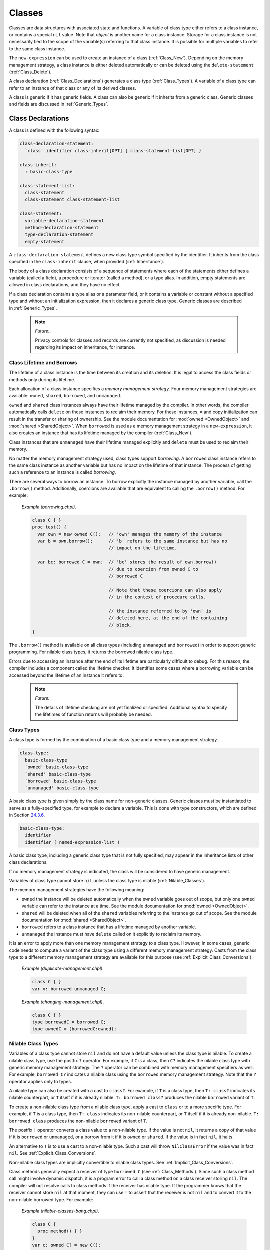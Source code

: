 .. default-domain:: chpl

.. _Chapter-Classes:

Classes
=======

Classes are data structures with associated state and functions. A
variable of class type either refers to a class instance, or contains a
special ``nil`` value. Note that *object* is another name for a class
instance. Storage for a class instance is not necessarily tied to the
scope of the variable(s) referring to that class instance. It is
possible for multiple variables to refer to the same class instance.

The ``new-expression`` can be used to create an instance of a class
(:ref:`Class_New`). Depending on the memory management strategy, a
class instance is either deleted automatically or can be deleted using
the ``delete-statement`` (:ref:`Class_Delete`).

A class declaration (:ref:`Class_Declarations`) generates a class
type (:ref:`Class_Types`). A variable of a class type can refer
to an instance of that class or any of its derived classes.

A class is generic if it has generic fields. A class can also be generic
if it inherits from a generic class. Generic classes and fields are
discussed in :ref:`Generic_Types`.

.. _Class_Declarations:

Class Declarations
------------------

A class is defined with the following syntax: 

.. code-block:: syntax

   class-declaration-statement:
     `class' identifier class-inherit[OPT] { class-statement-list[OPT] }

   class-inherit:
     : basic-class-type

   class-statement-list:
     class-statement
     class-statement class-statement-list

   class-statement:
     variable-declaration-statement
     method-declaration-statement
     type-declaration-statement
     empty-statement

A ``class-declaration-statement`` defines a new class type symbol
specified by the identifier. It inherits from the class specified in the
``class-inherit`` clause, when provided (:ref:`Inheritance`).

The body of a class declaration consists of a sequence of statements
where each of the statements either defines a variable (called a field),
a procedure or iterator (called a method), or a type alias. In addition,
empty statements are allowed in class declarations, and they have no
effect.

If a class declaration contains a type alias or a parameter field, or it
contains a variable or constant without a specified type and without an
initialization expression, then it declares a generic class type.
Generic classes are described in :ref:`Generic_Types`.

   .. note::
      *Future:*.

      Privacy controls for classes and records are currently not specified,
      as discussion is needed regarding its impact on inheritance, for
      instance.

.. _Class_Lifetime_and_Borrows:

Class Lifetime and Borrows
~~~~~~~~~~~~~~~~~~~~~~~~~~

The lifetime of a class instance is the time between its creation and
its deletion. It is legal to access the class fields or methods only
during its lifetime.

Each allocation of a class instance specifies a *memory management
strategy*. Four memory management strategies are available: ``owned``,
``shared``, ``borrowed``, and ``unmanaged``.

``owned`` and ``shared`` class instances always have their lifetime
managed by the compiler. In other words, the compiler automatically calls
``delete`` on these instances to reclaim their memory. For these
instances, ``=`` and copy initialization can result in the transfer or
sharing of ownership. See the module documentation for :mod:`owned
<OwnedObject>` and :mod:`shared <SharedObject>`.  When ``borrowed`` is
used as a memory management strategy in a ``new-expression``, it also
creates an instance that has its lifetime managed by the compiler
(:ref:`Class_New`).

Class instances that are ``unmanaged`` have their lifetime managed
explicitly and ``delete`` must be used to reclaim their memory.

No matter the memory management strategy used, class types support
*borrowing*. A ``borrowed`` class instance refers to the same class
instance as another variable but has no impact on the lifetime of that
instance. The process of getting such a reference to an instance is
called *borrowing*.

There are several ways to borrow an instance. To borrow explicitly the
instance managed by another variable, call the ``.borrow()`` method.
Additionally, coercions are available that are equivalent to calling the
``.borrow()`` method. For example:

   *Example (borrowing.chpl)*.

   

   .. code-block:: chapel

      class C { }
      proc test() {
        var own = new owned C();   // 'own' manages the memory of the instance
        var b = own.borrow();      // 'b' refers to the same instance but has no
                                   // impact on the lifetime.

        var bc: borrowed C = own;  // 'bc' stores the result of own.borrow()
                                   // due to coercion from owned C to
                                   // borrowed C

                                   // Note that these coercions can also apply
                                   // in the context of procedure calls.

                                   // the instance referred to by 'own' is
                                   // deleted here, at the end of the containing
                                   // block.
      }

   

   .. BLOCK-test-chapelpost

      test();

The ``.borrow()`` method is available on all class types (including
``unmanaged`` and ``borrowed``) in order to support generic programming.
For nilable class types, it returns the borrowed nilable class type.

Errors due to accessing an instance after the end of its lifetime are
particularly difficult to debug. For this reason, the compiler includes
a component called the lifetime checker. It identifies some cases where
a borrowing variable can be accessed beyond the lifetime of an instance
it refers to.

  .. note::
      
      *Future:*

      The details of lifetime checking are not yet finalized or specified.
      Additional syntax to specify the lifetimes of function returns will
      probably be needed.

.. _Class_Types:

Class Types
~~~~~~~~~~~

A class type is formed by the combination of a basic class type and a
memory management strategy.



.. code-block:: syntax

   class-type:
     basic-class-type
     `owned' basic-class-type
     `shared' basic-class-type
     `borrowed' basic-class-type
     `unmanaged' basic-class-type

A basic class type is given simply by the class name for non-generic
classes. Generic classes must be instantiated to serve as a
fully-specified type, for example to declare a variable. This is done
with type constructors, which are defined in
Section \ `24.3.6 <#Type_Constructors>`__.



.. code-block:: syntax

   basic-class-type:
     identifier
     identifier ( named-expression-list )

A basic class type, including a generic class type that is not fully
specified, may appear in the inheritance lists of other class
declarations.

If no memory management strategy is indicated, the class will be
considered to have generic management.

Variables of class type cannot store ``nil`` unless the class type is
nilable (:ref:`Nilable_Classes`).

The memory management strategies have the following meaning:

-  ``owned`` the instance will be deleted automatically when the
   ``owned`` variable goes out of scope, but only one ``owned`` variable
   can refer to the instance at a time. See the module documentation for
   :mod:`owned <OwnedObject>`.

-  ``shared`` will be deleted when all of the ``shared`` variables
   referring to the instance go out of scope. See
   the module documentation for :mod:`shared <SharedObject>`.

-  ``borrowed`` refers to a class instance that has a lifetime managed
   by another variable.

-  ``unmanaged`` the instance must have ``delete`` called on it
   explicitly to reclaim its memory.

It is an error to apply more than one memory management strategy to a
class type. However, in some cases, generic code needs to compute a
variant of the class type using a different memory management strategy.
Casts from the class type to a different memory management strategy are
available for this purpose
(see :ref:`Explicit_Class_Conversions`).

   *Example (duplicate-management.chpl)*.

   

   .. code-block:: chapel

      class C { }
      var x: borrowed unmanaged C;

   

   .. BLOCK-test-chapeloutput

      duplicate-management.chpl:2: error: Type expression uses multiple class kinds: borrowed unmanaged

..

   *Example (changing-management.chpl)*.

   

   .. code-block:: chapel

      class C { }
      type borrowedC = borrowed C;
      type ownedC = (borrowedC:owned);

   

   .. BLOCK-test-chapelpost

      writeln(borrowedC:string);
      writeln(ownedC:string);

   

   .. BLOCK-test-chapeloutput

      borrowed C
      owned C

.. _Nilable_Classes:

Nilable Class Types
~~~~~~~~~~~~~~~~~~~

Variables of a class type cannot store ``nil`` and do not have a default
value unless the class type is nilable. To create a nilable class type,
use the postfix ``?`` operator. For example, if ``C`` is a class, then
``C?`` indicates the nilable class type with generic memory management strategy.
The ``?`` operator can be combined with memory management specifiers as
well. For example, ``borrowed C?`` indicates a nilable class using the
``borrowed`` memory management strategy. Note that the ``?`` operator
applies only to types.

A nilable type can also be created with a cast to ``class?``. For example,
if ``T`` is a class type, then ``T: class?`` indicates its nilable counterpart,
or ``T`` itself if it is already nilable. ``T: borrowed class?`` produces
the nilable ``borrowed`` variant of ``T``.

To create a non-nilable class type from a nilable class type, apply a
cast to ``class`` or to a more specific type. For example, if ``T`` is
a class type, then ``T: class`` indicates its non-nilable counterpart,
or ``T`` itself if it is already non-nilable. ``T: borrowed class``
produces the non-nilable ``borrowed`` variant of ``T``.

The postfix ``!`` operator converts a class value to a non-nilable type.
If the value is not ``nil``, it returns a copy of that value if it is
``borrowed`` or ``unmanaged``, or a borrow from it if it is ``owned``
or ``shared``. If the value is in fact ``nil``, it halts.

An alternative to ``!`` is to use a cast to a non-nilable type. Such a
cast will throw ``NilClassError`` if the value was in fact ``nil``.
See :ref:`Explicit_Class_Conversions`.

Non-nilable class types are implicitly convertible to nilable class
types. See :ref:`Implicit_Class_Conversions`.

Class methods generally expect a receiver of type ``borrowed C``
(see :ref:`Class_Methods`). Since such a class method call might
involve dynamic dispatch, it is a program error to call a class method
on a class receiver storing ``nil``. The compiler will not
resolve calls to class methods if the receiver has nilable type. If the
programmer knows that the receiver cannot store ``nil`` at that moment,
they can use ``!`` to assert that the receiver is not ``nil`` and to
convert it to the non-nilable borrowed type. For example:

   *Example (nilable-classes-bang.chpl)*.

   

   .. code-block:: chapel

      class C {
        proc method() { }
      }
      var c: owned C? = new C();

      // Invoke c.method() only when c is non-nil.
      if c != nil {
        c!.method(); // c! converts from 'owned C?' to 'borrowed C'
      }

The ``borrow()`` method is an exception. Suppose it is invoked on an
expression of a class type ``C``. It will return ``borrowed C`` for any
non-nilable ``C`` type (e.g. ``owned C``). It will return
``borrowed C?`` for any nilable ``C`` type (e.g. ``C?``).

.. _Class_Values:

Class Values
~~~~~~~~~~~~

A class value is either a reference to an instance of a class or ``nil``
(:ref:`Class_nil_value`). Class instances can be created using a
``new`` expression (:ref:`Class_New`).

For a given class type, a legal value of that type is a reference to an
instance of either that class or a class inheriting, directly or
indirectly, from that class. ``nil`` is a legal value of any non-nilable
class type.

The default value of a concrete nilable class type is ``nil``. Generic
class types and non-nilable class types do not have a default value.
For this reason, rectangular arrays of non-nilable classes cannot be
resized, since the new array values don't have a logical default
value.  For similar reasons, associative and sparse arrays of
non-nilable classes are not currently supported.

   *Example (declaration.chpl)*.

   

   .. code-block:: chapel

      class C { }
      var c : owned C?;    // c has class type owned C?, meaning
                           // the instance can be nil and is deleted automatically
                           // when it is not.
      c = new C();         // Now c refers to an initialized instance of type C.
      var c2 = c.borrow(); // The type of c2 is borrowed C?.
                           // c2 refers to the same object as c.
      class D : C {}    // Class D is derived from C.
      c = new D();      // Now c refers to an object of type D.
                        // Since c is owned, the previous is deleted.
      // the C and D instances allocated above will be reclaimed
      // at the end of this block.

   

   .. BLOCK-test-chapelcompopts

      --no-warnings

   When the variable ``c`` is declared, it initially has the value of
   ``nil``. The next statement assigned to it an instance of the class
   ``C``. The declaration of variable ``c2`` shows that these steps can
   be combined. The type of ``c2`` is also ``borrowed C?``, determined
   implicitly from the the initialization expression. Finally, an object
   of type ``owned D`` is created and assigned to ``c``.

.. _Class_nil_value:

The *nil* Value
~~~~~~~~~~~~~~~

Chapel provides ``nil`` to indicate the absence of a reference to any
object. Invoking a class method or accessing a field of the ``nil``
value results in a run-time or compile-time error.

``nil`` can be assigned to a variable of any nilable class type. There
is a restriction for using ``nil`` as the default value or the actual
argument of a function formal, or as the initializer for a variable or a
field. Such a use is disallowed when the declared type of the
formal/variable/field is non-nilable or generic, including generic
memory management.



.. code-block:: syntax

   nil-expression:
     `nil'

.. _Class_Fields:

Class Fields
~~~~~~~~~~~~

A variable declaration within a class declaration defines a *field*
within that class. Each class instance consists of one variable per each
``var`` or ``const`` field in the class.

   *Example (defineActor.chpl)*.

   The code 

   .. BLOCK-test-chapelpre

      config param cleanUp = false;

   

   .. code-block:: chapel

      class Actor {
        var name: string;
        var age: uint;
      }

   defines a new class type called ``Actor`` that has two fields: the
   string field ``name`` and the unsigned integer field ``age``.

Field access is described in :ref:`Class_Field_Accesses`.

  .. note::
      
      *Future:*
      
      ``ref`` fields, which are fields corresponding to variable
      declarations with ``ref`` or ``const ref`` keywords, are an area of
      future work.

.. _Class_Methods:

Class Methods
~~~~~~~~~~~~~

Methods on classes are referred to as to as *class methods*. See the
methods section :ref:`Chapter-Methods` for more information about
methods.

Within a class method, the type of ``this`` is generally the non-nilable
``borrowed`` variant of the class type. It is different for type methods
(see below) and it might be a different type if the class method is
declared as a secondary method with a type expression
(see `[Secondary_Methods_with_Type_Expressions] <#Secondary_Methods_with_Type_Expressions>`__).

For example:

   *Example (class-method-this-type.chpl)*.

   

   ::

      class C {
        proc primaryMethod() {
          assert(this.type == borrowed C);
        }
      }
      proc C.secondaryMethod() {
        assert(this.type == borrowed C);
      }
      proc (owned C?).secondaryMethodWithTypeExpression() {
        assert(this.type == owned C?);
      }

      var x:owned C? = new owned C();
      x!.primaryMethod();   // within the method, this: borrowed C
      x!.secondaryMethod(); // within the method, this: borrowed C
      x.secondaryMethodWithTypeExpression(); // within the method, this: owned C?

   .. BLOCK-test-chapelpost

      class C {
        proc primaryMethod() {
          assert(this.type == borrowed C);
        }
      }
      proc C.secondaryMethod() {
        assert(this.type == borrowed C);
      }
      proc (owned C?).secondaryMethodWithTypeExpression() {
        assert(this.type == owned C?);
      }

      var x:owned C? = new owned C();
      x!.primaryMethod();   // within the method, this: borrowed C
      x!.secondaryMethod(); // within the method, this: borrowed C
      x.secondaryMethodWithTypeExpression(); // within the method, this: owned C?


For type methods on a class, ``this`` will accept any management or
nilability variant of the class type and it will refer to that type in
the body of the method. For example:

   *Example (class-type-method-this.chpl)*.

   

   .. code-block:: chapel

      class C {
        proc type typeMethod() {
          writeln(this:string); // print out the type of 'this'
        }
      }
      (C).typeMethod(); // prints 'C'
      (owned C).typeMethod(); // prints 'owned C'
      (borrowed C?).typeMethod(); // prints 'borrowed C?'

   

   .. BLOCK-test-chapeloutput

      C
      owned C
      borrowed C?

When a type method is defined only in a parent class, the type will be
the corresponding variant of the parent class. For example:

   *Example (class-type-method-inherit.chpl)*.

   

   .. code-block:: chapel

      class Parent { }
      class Child : Parent { }
      proc type Parent.typeMethod() {
        writeln(this:string); // print out the type 'this'
      }

      Child.typeMethod(); // prints 'Parent'
      (borrowed Child?).typeMethod(); // prints 'borrowed Parent?'

   

   .. BLOCK-test-chapeloutput

      Parent
      borrowed Parent?

.. _Nested_Classes:

Nested Classes
~~~~~~~~~~~~~~

A class defined within another class or record is a nested class. A
nested class can be referenced only within its immediately enclosing
class or record.

.. _Inheritance:

Inheritance
-----------

A class inherits, or *derives*, from the class specified in the class
declaration’s ``class-inherit`` clause when such clause is present.
Otherwise the class inherits from the predefined ``object`` class
(:ref:`The_object_Class`). In either case, there is exactly one
*parent* class. There can be many classes that inherit from a particular
parent class.

It is possible for a class to inherit from a generic class. Suppose for
example that a class ``C`` inherits from class ``ParentC``. In this
situation, ``C`` will have type constructor arguments based upon generic
fields in the ``ParentC`` as described in
 `24.3.6 <#Type_Constructors>`__. Furthermore, a fully specified ``C``
will be a subclass of a corresponding fully specified ``ParentC``.

.. _The_object_Class:

The *object* Class
~~~~~~~~~~~~~~~~~~

All classes are derived from the ``object`` class, either directly or
indirectly. If no class name appears in ``class-inherit`` clause, the
class derives implicitly from ``object``. Otherwise, a class derives
from ``object`` indirectly through the class it inherits. A variable of
type ``object`` can hold a reference to an object of any class type.

.. _Accessing_Base_Class_Fields:

Accessing Base Class Fields
~~~~~~~~~~~~~~~~~~~~~~~~~~~

A derived class contains data associated with the fields in its base
classes. The fields can be accessed in the same way that they are
accessed in their base class unless a getter method is overridden in the
derived class, as discussed
in :ref:`Overriding_Base_Class_Methods`.

.. _Shadowing_Base_Class_Fields:

Shadowing Base Class Fields
~~~~~~~~~~~~~~~~~~~~~~~~~~~

A field in the derived class can be declared with the same name as a
field in the base class. Such a field shadows the field in the base
class in that it is always referenced when it is accessed in the context
of the derived class.

   *Open issue*.

   There is an expectation that there will be a way to reference the
   field in the base class but this is not defined at this time.

.. _Overriding_Base_Class_Methods:

Overriding Base Class Methods
~~~~~~~~~~~~~~~~~~~~~~~~~~~~~

If a method in a derived class is declared with a signature identical to
that of a method in a base class, then it is said to override the base
class’s method. Such methods may be considered for dynamic dispatch if
certain criteria are met. In particular, dynamic dispatch will be used
when the method receiver has a static type of the base class but refers
to an instance of a derived class type. Additionally, a method eligible
for dynamic dispatch must not be a class method (see :ref:`Class_Methods`),
must not return ``type``, and must not return ``param``.

   *Rationale*.

   Class methods, methods that return ``type``, and methods that return
   ``param`` are not considered as candidates for dynamic dispatch because
   they are resolved at compile-time based on the static type of the
   method receiver.

In order to have identical signatures, two methods must have the same
names, and their formal arguments must have the same names, intents, types,
and order.

The return type of the overriding method must either be the same as the
return type of the base class’s method or be a subclass of the base class
method’s return type.

Methods that override a base class method must be marked with the
``override`` keyword in the ``procedure-kind``. Additionally, methods
marked with ``override`` but for which there is no parent class method
with an identical signature will result in a compiler error.

   *Rationale*.

   This feature is designed to help avoid cases where class authors
   accidentally override a method without knowing it; or fail to
   override a method that they intended to due to not meeting the
   identical signature condition.

Methods without parentheses are not candidates for dynamic dispatch.

   *Rationale*.

   Methods without parentheses are primarily used for field accessors. A
   default is created if none is specified. The field accessor should
   not dispatch dynamically since that would make it impossible to
   access a base field within a base method should that field be
   shadowed by a subclass.

.. _Class_New:

Class New
---------

To create an instance of a class, use a ``new`` expression. For example:

   *Example (class-new.chpl)*.

   

   .. code-block:: chapel

      class C {
        var x: int;
      }
      var instance = new C(1);

   

   .. BLOCK-test-chapelcompopts

      --no-warnings

The new expression can be defined by the following syntax:



.. code-block:: syntax

   new-expression:
     `new' type-expression ( argument-list )

An initializer for a given class is called by placing the ``new``
operator in front of a type expression. Any initializer arguments follow
the class name in a parenthesized list.

Syntactically, the ``type-expression`` includes ``owned``, ``shared``,
``borrowed``, and ``unmanaged``. However these have important
consequences for class new expressions. In particular, suppose ``C`` is
a ``type-expression`` that results in a class type. Then:

-  ``new C()`` is the same as ``new owned C()``

-  ``new owned C()`` allocates and initializes an instance that will be
   deleted at the end of the current block unless it is transferred to
   another ``owned`` variable. It results in something of type
   ``owned C``.

-  ``new shared C()`` allocates and initializes the instance that will
   be deleted when the last ``shared`` variable referring to it goes out
   of scope. Results in something of type ``shared C``.

-  ``new borrowed C()`` allocates and initializes an instance that will
   be automatically deleted at the end of the current block. This
   process is managed by an ``owned`` temporary. Unlike
   ``new owned C()``, this results in a value of type ``borrowed C`` and
   ownership of the instance cannot be transferred out of the block. In
   other words, ``new borrowed C()`` is equivalent to 

   .. code-block:: chapel

            (new owned C()).borrow()

-  ``new unmanaged C()`` allocates and initializes an instance that must
   have ``delete`` called on it explicitly to avoid a memory leak. It
   results in something of type ``unmanaged C``.

See also :ref:`Class_Lifetime_and_Borrows` and
:ref:`Class_Types`.

.. _Class_Initializers:

Class Initializers
------------------

A ``new`` expression allocates memory for the desired class and invokes
an *initializer* method on the uninitialized memory, passing any
arguments following the class name. An initializer is implemented by a
method named ``init`` and is responsible for initializing the fields of
the class.

Any initializers declared in a program are *user-defined* initializers.
If the program declares no initializers for a class, the compiler must
generate an initializer for that class based on the types and
initialization expressions of fields defined by that class.

.. _User_Defined_Initializers:

User-Defined Initializers
~~~~~~~~~~~~~~~~~~~~~~~~~

A user-defined initializer is an initializer method explicitly declared
in the program. An initializer declaration has the same syntax as a
method declaration, with the restrictions that the name of the method
must be ``init`` and there must not be a return type specifier. When an
initializer is called, the usual function resolution mechanism
(:ref:`Function_Resolution`) is applied with the exception that
an initializer may not be virtually dispatched.

A user-defined initializer is responsible for initializing all fields.
An initializer may omit initialization of fields, but all fields that
are initialized must be initialized in declaration order.

Initializers for generic classes (:ref:`Generic_Types`) handle
generic fields without default values differently and may need to
satisfy additional requirements. See
Section \ `24.3.9 <#Generic_User_Initializers>`__ for details.

   *Example (simpleInitializers.chpl)*.

   The following example shows a class with two initializers:
   

   .. code-block:: chapel

      class MessagePoint {
        var x, y: real;
        var message: string;

        proc init(x: real, y: real) {
          this.x = x;
          this.y = y;
          this.message = "a point";
        }

        proc init(message: string) {
          this.x = 0;
          this.y = 0;
          this.message = message;
        }
      }  // class MessagePoint

      // create two objects
      var mp1 = new MessagePoint(1.0, 2.0);
      var mp2 = new MessagePoint("point mp2");

   

   .. BLOCK-test-chapelpost

      writeln(mp1);
      writeln(mp2);

   

   .. BLOCK-test-chapelcompopts

      --no-warnings

   

   .. BLOCK-test-chapeloutput

      {x = 1.0, y = 2.0, message = a point}
      {x = 0.0, y = 0.0, message = point mp2}

   The first initializer lets the user specify the initial coordinates
   and the second initializer lets the user specify the initial message
   when creating a MessagePoint.

.. _Field_Initialization_Versus_Assignment:

Field Initialization Versus Assignment
^^^^^^^^^^^^^^^^^^^^^^^^^^^^^^^^^^^^^^

Within the body of an initializer, the first use of a field as the
left-hand side of an assignment statement will be considered
initialization. Subsequent uses of the assignment operator on the field
will invoke regular assignment as defined by the language.

   *Example (fieldInitAssignment.chpl)*.

   The following example documents the difference between field
   initialization and field assignment. 

   .. code-block:: chapel

      class PointDoubleX {
        var x, y : real;

        proc init(x: real, y: real) {
          this.x = x;              // initialization
          writeln("x = ", this.x); // use of initialized field
          this.x = this.x * 2;     // assignment, use of initialized field

          this.y = y;              // initialization
        }
      }

      var p = new PointDoubleX(1.0, 2.0);

   

   .. BLOCK-test-chapelpost

      writeln(p);

   

   .. BLOCK-test-chapelcompopts

      --no-warnings

   

   .. BLOCK-test-chapeloutput

      x = 1.0
      {x = 2.0, y = 2.0}

   The first statement in the initializer initializes field ``x`` to the
   value of the formal ``x``. The second statement simply reads the
   value of the initialized field. The third statement reads the value
   of the field, doubles it, and *assigns* the result to the field
   ``x``.

If a field is used before it is initialized, an compile-time error will
be issued.

   *Example (usedBeforeInitialized.chpl)*.

   In the following code: 

   .. code-block:: chapel

      class Point {
        var x, y : real;

        proc init(x: real, y: real) {
          writeln(this.x); // Error: use of uninitialized field!
          this.x = x;
          this.y = y;
          writeln(this.y);
        }
      }
      var p = new Point(1.0, 2.0);

   

   .. BLOCK-test-chapelcompopts

      --no-warnings

   The first statement in the initializer reads the value of
   uninitialized field ``x``, so the compiler will issue an error:

   

   .. code-block:: printoutput

      usedBeforeInitialized.chpl:4: In initializer:
      usedBeforeInitialized.chpl:5: error: field "x" used before it is initialized

.. _Omitting_Field_Initializations:

Omitting Field Initializations
^^^^^^^^^^^^^^^^^^^^^^^^^^^^^^

In order to support productive and elegant initializers, the language
allows field initializations to be omitted if the field has a type or if
the field has an initialization expression. The compiler will insert
initialization statements for such fields based on their types and
default values.

   *Example (fieldInitOmitted.chpl)*.

   In the following code: 

   .. code-block:: chapel

      class LabeledPoint {
        var x : real;
        var y : real;
        var msg : string = 'Unlabeled';

        proc init(x: real, y: real) {
          this.x = x;
          this.y = y;
          // compiler inserts "this.msg = 'Unlabeled'";
        }

        proc init(msg : string) {
          // compiler inserts "this.x = 0.0;"
          // compiler inserts "this.y = 0.0;"
          this.msg = msg;
        }
      }

      var A = new LabeledPoint(2.0, 3.0);
      var B = new LabeledPoint("Origin");

   

   .. BLOCK-test-chapelpost

      writeln(A);
      writeln(B);

   

   .. BLOCK-test-chapelcompopts

      --no-warnings

   

   .. BLOCK-test-chapeloutput

      {x = 2.0, y = 3.0, msg = Unlabeled}
      {x = 0.0, y = 0.0, msg = Origin}

   The first initializer initializes the values of fields ``x`` and
   ``y``, and the compiler inserts initialization for the ``msg`` field
   by using its default value. The second initializer initializes the
   ``msg`` field, and the compiler inserts initialization for fields
   ``x`` and ``y`` based on the type of those fields
   (:ref:`Default_Values_For_Types`).

In order to reduce ambiguity and to ensure a well-defined order for
side-effects, the language requires that all fields be initialized in
field declaration order. This applies regardless of whether field
initializations are omitted from the initializer body. If fields are
initialized out of order, a compile-time error will be issued.

   *Example (fieldsOutOfOrder.chpl)*.

   In the following code: 

   .. code-block:: chapel

      class Point3D {
        var x = 1.0;
        var y = 1.0;
        var z = 1.0;

        proc init(x: real) {
          this.x = x;
          // compiler inserts "this.y = 1.0;"
          this.z = y * 2.0;
        }

        proc init(x: real, y: real, z: real) {
          this.x = x;
          this.z = z;
          this.y = y; // Error!
        }
      }

      var A = new Point3D(1.0);
      var B = new Point3D(1.0, 2.0, 3.0);

   

   .. BLOCK-test-chapelcompopts

      --no-warnings

   

   .. BLOCK-test-chapeloutput

      fieldsOutOfOrder.chpl:12: In initializer:
      fieldsOutOfOrder.chpl:15: error: Field "y" initialized out of order
      fieldsOutOfOrder.chpl:15: note: initialization of fields before .init() call must be in field declaration order

   The first initializer leverages the well-defined order of omitted
   field initialization to use the default value of field ``y`` in order
   to explicitly initialize field ``z``.

   The second initializer initializes field ``z`` before field ``y``,
   causing a compile-time error to be issued.

..

   *Rationale*.

   Without this rule the compiler could insert default initialization
   for field ``y`` before ``z`` is explicitly initialized. The following
   statement would then be *assignment* to field ``y``, despite
   appearing to be initialization. This subtle difference may be
   confusing and surprising, and is avoided by requiring fields to be
   initialized in field declaration order.

.. _Limitations_on_Instance_Usage_in_Initializers:

Limitations on Instance Usage in Initializers
^^^^^^^^^^^^^^^^^^^^^^^^^^^^^^^^^^^^^^^^^^^^^

As the initializer makes progress, the class instance is incrementally
initialized. In order to prevent usage of uninitialized memory, there
are restrictions on usage of the class instance before it is fully
initialized:

-  Methods may not be invoked on partially-initialized instances

-  ``this`` may not be passed to functions while partially-initialized

These rules allow all methods and functions to assume that class
instances have been initialized, provided their value is not ``nil``.

   *Rationale*.

   The compiler could conceivably attempt to analyze methods and
   functions to determine which fields are used, and selectively allow
   method calls on partially-initialized class instances. Instead, it is
   simpler for the language to forbid method calls on
   partially-initialized instances.

Methods may be called and ``this`` may be passed to functions only after
the built-in ``complete`` method is invoked. This method may not be
overridden. If any fields have not been initialized by the time the
``complete`` method is invoked, they will be considered omitted and the
compiler will insert initialization statements as described earlier. If
the user does not invoke the ``complete`` method explicitly, the
compiler will insert a call to ``complete`` at the end of the
initializer.

   *Rationale*.

   Due to support for omitted field initialization, there is potential
   for confusion regarding the overall status of initialization. This
   confusion is addressed in the design by requiring ``complete`` to
   explicitly mark the transition between partially and fully
   initialized instances.

..

   *Implementors’ note*.

   Even if the user explicitly initializes every field, the ``complete``
   method is still required to invoke other methods.

   *Example (thisDotComplete.chpl)*.

   In the following code: 

   .. code-block:: chapel

      class LabeledPoint {
        var x, y : real;
        var max = 10.0;
        var msg : string = 'Unlabeled';

        proc init(x: real, y: real) {
          this.x = x;
          this.y = y;
          // compiler inserts initialization for 'max' and 'msg'

          this.complete(); // 'this' is now considered to be fully initialized

          this.verify();
          writeln(this);
        }

        proc init(msg : string) {
          // compiler inserts initialization for fields 'x', 'y', and 'max'
          this.msg = msg;

          // Illegal: this.verify();
          // Implicit 'this.complete();'
        }

        proc verify() {
          if x > max || y > max then
            halt("LabeledPoint out of bounds!");
        }
      }

      var A = new LabeledPoint(1.0, 2.0);
      var B = new LabeledPoint("Origin");

   

   .. BLOCK-test-chapelpost

      writeln(B);

   

   .. BLOCK-test-chapelcompopts

      --no-warnings

   

   .. BLOCK-test-chapeloutput

      {x = 1.0, y = 2.0, max = 10.0, msg = Unlabeled}
      {x = 0.0, y = 0.0, max = 10.0, msg = Origin}

   The first initializer leverages the ``complete`` method to initialize
   the remaining fields and to allow for the usage of the ``verify``
   method. Calling the ``verify`` method or passing ``this`` to
   ``writeln`` before the ``complete`` method is called would result in
   a compile-time error.

   The second initializer exists to emphasize the rule that even though
   all fields are initialized after the initialization of the ``msg``
   field, the compiler does not consider the type initialized until the
   ``complete`` method is called. If the second initializer tried to
   invoke the ``verify`` method, a compile-time error would be issued.

.. _Invoking_Other_Initializers:

Invoking Other Initializers
^^^^^^^^^^^^^^^^^^^^^^^^^^^

In order to allow for code-reuse, an initializer may invoke another
initializer implemented for the same type. Because the invoked
initializer must operate on completely uninitialized memory, a
compile-time error will be issued for field initialization before a call
to ``init``. Because each initializer either explicitly or implicitly
invokes the ``complete`` method, all fields and methods may be used
after such a call to ``init``.

   *Example (thisDotInit.chpl)*.

   In the following code: 

   .. code-block:: chapel

      class Point3D {
        var x, y, z : real;

        proc init(x: real, y: real, z: real) {
          this.x = x;
          this.y = y;
          this.z = z;
          // implicit 'this.complete();'
        }

        proc init(u: real) {
          this.init(u, u, u);
          writeln(this);
        }
      }

      var A = new Point3D(1.0);

   

   .. BLOCK-test-chapelcompopts

      --no-warnings

   

   .. BLOCK-test-chapeloutput

      {x = 1.0, y = 1.0, z = 1.0}

   The second initializer leverages the first initializer to initialize
   all fields with the same value. After the ``init`` call the type is
   fully initialized, the ``complete`` method has been invoked, and so
   ``this`` can be passed to the ``writeln`` function.

.. _Initializing_Fields_in_Conditional_Statements:

Initializing Fields in Conditional Statements
^^^^^^^^^^^^^^^^^^^^^^^^^^^^^^^^^^^^^^^^^^^^^

Fields may be initialized inside of conditional statements, with the
restriction that the same set of fields must be initialized in every
branch. If the user omits any field initializations, the compiler will
insert field initializations up to and including the field furthest in
field declaration order between the conditional branches. If the else
branch of a conditional statement is omitted, the compiler will generate
an empty else branch and insert field initialization statements as
needed.

   *Example (initFieldConditional.chpl)*.

   In the following code: 

   .. code-block:: chapel

      class Point {
        var x, y : real;
        var r, theta : real;

        proc init(polar : bool, val : real) {
          if polar {
            // compiler inserts initialization for fields 'x' and 'y'
            this.r = val;
          } else {
            this.x = val;
            this.y = val;
            // compiler inserts initialization for field 'r'
          }
          // compiler inserts initialization for field 'theta'
        }
      }

      var A = new Point(true, 5.0);
      var B = new Point(false, 1.0);

   

   .. BLOCK-test-chapelpost

      writeln(A);
      writeln(B);

   

   .. BLOCK-test-chapelcompopts

      --no-warnings

   

   .. BLOCK-test-chapeloutput

      {x = 0.0, y = 0.0, r = 5.0, theta = 0.0}
      {x = 1.0, y = 1.0, r = 0.0, theta = 0.0}

   The compiler identifies field ``r`` as the latest field in both
   branches, and inserts omitted field initialization statements as
   needed to ensure that fields ``x``, ``y``, and ``r`` are all
   initialized by the end of the conditional.

Conditionals may also contain calls to parent initializers
(:ref:`Initializing_Inherited`) and other initializers defined
for the current type, provided that the initialization state is the same
at the end of the conditional statement.

   *Example (thisDotInitConditional.chpl)*.

   In the following code: 

   .. code-block:: chapel

      class Parent {
        var x, y : real;
      }

      class Child : Parent {
        var z : real;

        proc init(cond : bool, val : real) {
          if cond {
            super.init(val, val);
            this.z = val;
            this.complete();
          } else {
            this.init(val, val, val);
          }
        }

        proc init(x: real, y: real, z: real) {
          super.init(x, y);
          this.z = z;
        }
      }

      var c = new Child(true, 5.0);

   

   .. BLOCK-test-chapelpost

      writeln(c);

   

   .. BLOCK-test-chapelcompopts

      --no-warnings

   

   .. BLOCK-test-chapeloutput

      {x = 5.0, y = 5.0, z = 5.0}

   The first initializer must invoke the ``complete`` method at the end
   of the if-branch in order to match the state at the end of the
   else-branch.

Miscellaneous Field Initialization Rules
^^^^^^^^^^^^^^^^^^^^^^^^^^^^^^^^^^^^^^^^

Fields may not be initialized within loop statements or parallel
statements.

.. _The_Compiler_Generated_Initializer:

The Compiler-Generated Initializer
~~~~~~~~~~~~~~~~~~~~~~~~~~~~~~~~~~

A compiler-generated initializer for a class is created automatically if
there are no initializers for that class in the program. The
compiler-generated initializer has one argument for every field in the
class, each of which has a default value equal to the field’s default
value (if present) or the default value of the field’s type (if not).
The order and names of arguments matches the order and names of field
declarations within the class.

Generic fields are discussed in
Section :ref:`Generic_Compiler_Generated_Initializers`.

The compiler-generated initializer will initialize each field to the
value of the corresponding actual argument.

   *Example (defaultInitializer.chpl)*.

   Given the class 

   .. code-block:: chapel

      class C {
        var x: int;
        var y: real = 3.14;
        var z: string = "Hello, World!";
      }

   

   .. BLOCK-test-chapelpost

      var c1 = new C();
      var c2 = new C(2);
      var c3 = new C(z="");
      var c4 = new C(2, z="");
      var c5 = new C(0, 0.0, "");
      writeln((c1, c2, c3, c4, c5));

   

   .. BLOCK-test-chapelcompopts

      --no-warnings

   

   .. BLOCK-test-chapeloutput

      ({x = 0, y = 3.14, z = Hello, World!}, {x = 2, y = 3.14, z = Hello, World!}, {x = 0, y = 3.14, z = }, {x = 2, y = 3.14, z = }, {x = 0, y = 0.0, z = })

   there are no user-defined initializers for ``C``, so ``new``
   expressions will invoke ``C``\ ’s compiler-generated initializer. The
   ``x`` argument of the compiler-generated initializer has the default
   value ``0``. The ``y`` and ``z`` arguments have the default values
   ``3.14`` and ``"Hello, World!``", respectively.

   ``C`` instances can be created by calling the compiler-generated
   initializer as follows:

   -  The call ``new C()`` is equivalent to
      ``new C(0,3.14,"Hello, World!")``.

   -  The call ``new C(2)`` is equivalent to
      ``new C(2,3.14,"Hello, World!")``.

   -  The call ``new C(z="")`` is equivalent to ``new C(0,3.14,"")``.

   -  The call ``new C(2, z="")`` is equivalent to ``new C(2,3.14,"")``.

   -  The call ``new C(0,0.0,"")`` specifies the initial values for all
      fields explicitly.

.. _The_postinit_Method:

The postinit Method
~~~~~~~~~~~~~~~~~~~

The compiler-generated initializer is powerful and flexible, but cannot
satisfy all initialization patterns desired by users. One way for users
to leverage the compiler-generated initializer while adding their own
functionality is to implement a method named ``postinit``. The
``postinit`` method may also be implemented for types with user-defined
initializers.

The compiler will insert a call to the ``postinit`` method after the
initializer invoked by the ``new`` expression finishes, if the method
exists. The ``postinit`` method accepts zero arguments and may not
return anything. Otherwise, this method behaves like any other method.

   *Example (postinit.chpl)*.

   In the following code: 

   .. code-block:: chapel

      class Point3D {
        var x, y : real;
        var max = 10.0;

        proc postinit() {
          verify();
        }

        proc verify() {
          writeln("(", x, ", ", y, ")");
          if x > max || y > max then
            writeln("  Point out of bounds!");
        }
      }

      var A = new Point3D();
      var B = new Point3D(1.0, 2.0);
      var C = new Point3D(y=5.0);
      var D = new Point3D(50.0, 50.0);

   

   .. BLOCK-test-chapelcompopts

      --no-warnings

   Each of the ``new`` expressions invokes the compiler-generated
   initializer, then invokes the ``verify`` method via the ``postinit``
   method: 

   .. code-block:: printoutput

      (0.0, 0.0)
      (1.0, 2.0)
      (0.0, 5.0)
      (50.0, 50.0)
        Point out of bounds!

For classes that inherit, the user may invoke the parent’s ``postinit``
method or let the compiler insert a call automatically
(:ref:`The_postinit_Method_for_Inheriting_Classes`).

.. _Initializing_Inherited:

Initializing Inherited Classes
~~~~~~~~~~~~~~~~~~~~~~~~~~~~~~

User-defined initializers also allow for control over initialization of
parent classes. All the fields of the parent type must be initialized
before any fields of the child type, otherwise a compile-time error is
issued. This allows for parent fields to be used in the definition of
child fields. An initializer may invoke a parent’s initializer using the
``super`` keyword.

If the user does not explicitly call the parent’s initializer, the
compiler will insert a call to the parent initializer with zero
arguments at the start of the initializer.

   *Example (simpleSuperInit.chpl)*.

   In the following code: 

   .. code-block:: chapel

      class A {
        var a, b : real;

        proc init() {
          this.init(1.0);
        }

        proc init(val : real) {
          this.a = val;
          this.b = val * 2;
        }
      }

      class B : A {
        var x, y : real;

        proc init(val: real, x: real, y: real) {
          super.init(val);
          this.x = x;
          this.y = y;
        }

        proc init() {
          // implicit super.init();
          this.x = a*2;
          this.y = b*2;
        }
      }

      var b1 = new B(4.0, 1.0, 2.0);
      var b2 = new B();

   

   .. BLOCK-test-chapelpost

      writeln(b1);
      writeln(b2);

   

   .. BLOCK-test-chapelcompopts

      --no-warnings

   

   .. BLOCK-test-chapeloutput

      {a = 4.0, b = 8.0, x = 1.0, y = 2.0}
      {a = 1.0, b = 2.0, x = 2.0, y = 4.0}

   The first initializer explicitly calls an initializer for class
   ``A``. Once the parent’s initializer is complete, fields of class
   ``B`` may be initialized.

   The second initializer implicitly invokes the parent’s initializer
   with zero arguments, and then uses the parent’s fields to initialize
   its own fields.

As stated earlier, the compiler will insert a zero-argument call to the
parent’s initializer if the user has not explicitly written one
themselves. The exception to this rule is if the initializer body
invokes another initializer on the current type
(:ref:`Invoking_Other_Initializers`). This other initializer
will either contain an implicit or explicit call to the parent
initializer, and so the calling initializer should not attempt to
initialize the parent itself. This also means that parent fields may not
be accessed before explicit calls to ``init``.

   *Example (superInitThisInit.chpl)*.

   In the following code: 

   .. code-block:: chapel

      class Parent {
        var x, y: real;
      }

      class Child : Parent {
        var z : real;

        proc init(x: real, y: real, z: real) {
          super.init(x, y);
          this.z = z;
        }

        proc init(z: real) {
          this.init(0.0, 0.0, z);
        }
      }

      var c = new Child(5.0);

   

   .. BLOCK-test-chapelpost

      writeln(c);

   

   .. BLOCK-test-chapelcompopts

      --no-warnings

   

   .. BLOCK-test-chapeloutput

      {x = 0.0, y = 0.0, z = 5.0}

   The second initializer does not contain an implicit call to the
   parent’s initializer because it explicitly invokes another
   initializer.

.. _Calling_Methods_on_Parent_Classes:

Calling Methods on Parent Classes
^^^^^^^^^^^^^^^^^^^^^^^^^^^^^^^^^

Once ``super.init()`` returns, the dynamic type of ``this`` is the
parent’s type until the ``complete`` method
(:ref:`Limitations_on_Instance_Usage_in_Initializers`) is
invoked (except when the child’s fields are initialized and used). As a
result, the parent’s methods may be called and ``this`` may be passed to
functions as though it were of the parent type.

   *Rationale*.

   After ``super.init()`` returns the instance is in some
   partially-initialized, but valid, state. Allowing ``this`` to be
   treated as the parent allows for additional functionality and
   flexibility for users.

..

   *Example (dynamicThisInit.chpl)*.

   In the following code: 

   .. code-block:: chapel

      class Parent {
        var x, y : real;

        proc foo() {
          writeln("Parent.foo");
        }
      }

      class Child : Parent {
        var z : real;

        proc init(x: real, y: real, z: real) {
          super.init(x, y); // parent's compiler-generated initializer
          foo(); // Parent.foo()
          this.z = z;
          this.complete();
          foo(); // Child.foo()
        }

        override proc foo() {
          writeln("Child.foo");
        }
      }

      var c = new Child(1.0, 2.0, 3.0);

   

   .. BLOCK-test-chapelpost

      writeln(c);

   

   .. BLOCK-test-chapelcompopts

      --no-warnings

   Once the parent’s initializer is finished, the parent method ``foo``
   may be called. After the ``complete`` method is invoked, a call to
   ``foo`` resolves to the child’s overridden
   (:ref:`Overriding_Base_Class_Methods`) implementation:
   

   .. code-block:: printoutput

      Parent.foo
      Child.foo
      {x = 1.0, y = 2.0, z = 3.0}

.. _The_Compiler_Generated_Initializer_for_Inheriting_Classes:

The Compiler Generated Initializer for Inheriting Classes
^^^^^^^^^^^^^^^^^^^^^^^^^^^^^^^^^^^^^^^^^^^^^^^^^^^^^^^^^

The compiler-generated initializer for inheriting classes will have
arguments with default values and names based on the field declarations
in the parent class. Formals for the parent type will be listed before
formals for the child type.

   *Example (compilerGeneratedInheritanceInit.chpl)*.

   In the following code: 

   .. code-block:: chapel

      class Parent {
        var x, y: real;
      }

      class Child : Parent {
        var z : real;
      }

      var A = new Child();
      var B = new Child(1.0, 2.0, 3.0); // x=1.0, y=2.0, z=3.0
      var C = new Child(y=10.0);

   

   .. BLOCK-test-chapelpost

      writeln(A);
      writeln(B);
      writeln(C);

   

   .. BLOCK-test-chapelcompopts

      --no-warnings

   

   .. BLOCK-test-chapeloutput

      {x = 0.0, y = 0.0, z = 0.0}
      {x = 1.0, y = 2.0, z = 3.0}
      {x = 0.0, y = 10.0, z = 0.0}

   Any ``new`` expressions using the ``Child`` type can invoke an
   initializer with three formals named ``x``, ``y``, and ``z`` that all
   have default values based on their types.

.. _The_postinit_Method_for_Inheriting_Classes:

The postinit Method for Inheriting Classes
^^^^^^^^^^^^^^^^^^^^^^^^^^^^^^^^^^^^^^^^^^

The ``postinit`` method on inheriting classes allows users to invoke the
parent’s ``postinit`` method using the ``super`` keyword. If the user
does not explicitly invoke the parent’s ``postinit``, the compiler will
insert the call at the top of the user’s ``postinit`` method. If the
parent type has a ``postinit`` method but the inheriting class does not,
the compiler will generate a ``postinit`` method that simply invokes the
parent’s ``postinit`` method.

   *Example (inheritancePostinit.chpl)*.

   In the following code: 

   .. code-block:: chapel

      class Parent {
        var a, b : real;
        proc postinit() {
          writeln("Parent.postinit: ", a, ", ", b);
        }
      }

      class Child : Parent {
        var x, y : real;
        proc postinit() {
          // compiler inserts "super.postinit();"
          writeln("Child.postinit: ", x, ", ", y);
        }
      }

      var c = new Child(1.0, 2.0, 3.0, 4.0);

   

   .. BLOCK-test-chapelcompopts

      --no-warnings

   The compiler inserts a call to the parent’s ``postinit`` method in
   the child’s ``postinit`` method, and invokes the child’s ``postinit``
   method after the compiler-generated initializer finishes:
   

   .. code-block:: printoutput

      Parent.postinit: 1.0, 2.0
      Child.postinit: 3.0, 4.0

.. _Class_Field_Accesses:

Field Accesses
--------------

The field in a class is accessed via a field access expression.



.. code-block:: syntax

   field-access-expression:
     receiver-clause[OPT] identifier

   receiver-clause:
     expression .

The receiver-clause specifies the *receiver*, which is the class
instance whose field is being accessed. The receiver clause can be
omitted when the field access is within a method. In this case the
receiver is the method’s receiver. The receiver clause can also be
omitted when the field access is within a class declaration. In this
case the receiver is the instance being implicitly defined or
referenced.

The identifier in the field access expression indicates which field is
accessed.

A field can be modified via an assignment statement where the left-hand
side of the assignment is a field access expression.

Accessing a parameter or type field returns a parameter or type,
respectively. In addition to being available for access with a class
instance receiver, parameter and type fields can be accessed from the
instantiated class type itself.

   *Example (useActor1.chpl)*.

   Given a variable ``anActor`` of type ``Actor`` as defined above, the
   code 

   .. BLOCK-test-chapelpre

      use defineActor;
      var anActor = new unmanaged Actor(name="Tommy", age=26);

   

   .. code-block:: chapel

      var s: string = anActor.name;
      anActor.age = 27;

   

   .. BLOCK-test-chapelpost

      writeln((s, anActor));
      if (cleanUp) then delete anActor;

   

   .. BLOCK-test-chapelcompopts

      -scleanUp=true

   

   .. BLOCK-test-chapeloutput

      (Tommy, {name = Tommy, age = 27})

   reads the field ``name`` and assigns the value to the variable ``s``,
   and assigns the field ``age`` in the object ``anActor`` the value
   ``27``.

.. _Getter_Methods:

Variable Getter Methods
~~~~~~~~~~~~~~~~~~~~~~~

All field accesses are performed via getters. A getter is a method
without parentheses with the same name as the field. It is defined in
the field’s class and has a ``ref`` return intent
(:ref:`Ref_Return_Intent`). If the program does not define it,
the default getter, which simply returns the field, is provided.

   *Example (getterSetter.chpl)*.

   In the code 

   .. code-block:: chapel

      class C {
        var setCount: int;
        var x: int;
        proc x ref {
          setCount += 1;
          return x;
        }
        proc x {
          return x;
        }

      }

   

   .. BLOCK-test-chapelpost

      var c = new C();
      c.x = 1;
      writeln(c.x);
      c.x = 2;
      writeln(c.x);
      c.x = 3;
      writeln(c.x);
      writeln(c.setCount);

   

   .. BLOCK-test-chapelcompopts

      --no-warnings

   

   .. BLOCK-test-chapeloutput

      1
      2
      3
      3

   an explicit variable getter method is defined for field ``x``. It
   returns the field ``x`` and increments another field that records the
   number of times x was assigned a value.

.. _Class_Method_Calls:

Class Method Calls
------------------

Class method calls are similar to other method calls which are described
in :ref:`Method_Calls`. However, class method calls are subject
to dynamic dispatch.

The receiver-clause (or its absence) specifies the method’s receiver in
the same way it does for field accesses
:ref:`Class_Field_Accesses`.

See (:ref:`Method_receiver_and_this`) for more details of about
method receivers.

Common Operations
-----------------

.. _Class_Assignment:

Class Assignment
~~~~~~~~~~~~~~~~

Classes are assigned by reference. After an assignment from one variable
of a class type to another, both variables reference the same class
instance. Assignments from an ``owned`` variable to another ``owned`` or
``shared`` variable are an exception. They transfer ownership, leaving
the source variable empty i.e. storing ``nil``.

   *Example (owned-assignment.chpl)*.

   

   .. BLOCK-test-chapelpre

      class C { }

   

   .. code-block:: chapel

      // assume that C is a class
      var a:owned C? = new owned C();
      var b:owned C?; // default initialized to store `nil`
      b = a; // transfers ownership from a to b
      writeln(a); // a is left storing `nil`

   

   .. BLOCK-test-chapeloutput

      nil

In contrast, assignment for ``shared`` variables allows both variables
to refer to the same class instance.

The following assignments between variables or expressions with
different memory management strategies are disallowed:

-  to ``owned`` from ``shared`` or ``borrowed``, as it would not ensure
   unique ownership of the instance

-  to ``shared`` from ``borrowed``, as the original owner would be
   unaware of the shared ownership

-  to ``owned``, ``shared``, or ``borrowed`` from ``unmanaged``, as both
   the source and the destination would appear responsible for deleting
   the instance

.. _Class_Delete:

Deleting Unmanaged Class Instances
----------------------------------

Memory associated with ``unmanaged`` class instances can be reclaimed
with the ``delete`` statement:



.. code-block:: syntax

   delete-statement:
     `delete' expression-list ;

where the expression-list specifies the class objects whose memory will
be reclaimed. Prior to releasing their memory, the deinitialization
routines for these objects will be executed
(:ref:`Class_Deinitializer`). The expression-list can contain
array expressions, in which case each element of that array will be
deleted in parallel using a ``forall`` loop over the array. It is legal
to delete a class variable whose value is ``nil``, though this has no
effect. If a class instance is referenced after it has been deleted, the
behavior is undefined.

   *Example (delete.chpl)*.

   The following example allocates a new object ``c`` of class type
   ``C`` and then deletes it. 

   .. BLOCK-test-chapelpre

      class C {
        var i,j,k: int;
      }

   

   .. code-block:: chapel

      var c : unmanaged C? = nil;
      delete c;              // Does nothing: c is nil.

      c = new unmanaged C(); // Creates a new object.
      delete c;              // Deletes that object.

      // The following statements reference an object after it has been deleted, so
      // the behavior of each is "undefined":
      // writeln(c.i); // May read from freed memory.
      // c.i = 3;      // May overwrite freed memory.
      // delete c;     // May confuse some allocators.

   .. BLOCK-test-chapelpost

      writeln("DONE");

   .. BLOCK-test-chapelexecopts

      --memLeaksByType

   

   .. BLOCK-test-chapeloutput

      DONE

.. _Class_Deinitializer:

Class Deinitializer
~~~~~~~~~~~~~~~~~~~

A class author may create a deinitializer to specify additional actions
to be performed when a class instance is deleted. A class deinitializer
is a method named ``deinit()``. It must take no arguments (aside from the
implicit ``this`` argument). If defined, the deinitializer is called each
time a ``delete`` statement is invoked with a valid instance of that
class type. The deinitializer is not called if the argument of ``delete``
evaluates to ``nil``. Note that when an ``owned`` or ``shared`` reaches
its deinit point (see :ref:`Deinit_Points`), it may call ``delete`` on a
class instance which in turn will run the deinitializer and then reclaim
the memory.

   *Example (classDeinitializer.chpl)*.

   

   .. code-block:: chapel

      class C {
        var i: int;
        proc deinit() { writeln("Bye, bye ", i); }
      }

      var c : unmanaged C? = nil;
      delete c;              // Does nothing: c is nil.

      c = new unmanaged C(1); // Creates a new instance.
      delete c;               // Deletes that instance: Writes out "Bye, bye 1"
                              // and reclaims the memory that was held by c.
      {
        var own = new owned C(2); // Creates a new owned instance
                                  // The instance is automatically deleted at
                                  // the end of this block, so "Bye, bye 2" is
                                  // output and then the memory is reclaimed.
      }

   

   .. BLOCK-test-chapeloutput

      Bye, bye 1
      Bye, bye 2
